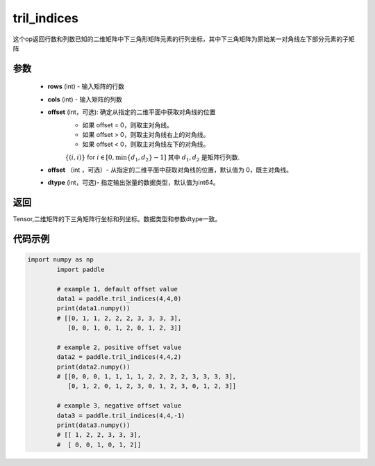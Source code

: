 .. _cn_api_tensor_tril_indices:

tril_indices
-------------------------------

.. py:function:: paddle.tril_indices(rows, cols, offset=0, dtype=3)


这个op返回行数和列数已知的二维矩阵中下三角形矩阵元素的行列坐标，其中下三角矩阵为原始某一对角线左下部分元素的子矩阵

参数
:::::::::
    - **rows** (int) - 输入矩阵的行数
    - **cols** (int) - 输入矩阵的列数    
    - **offset** (int，可选): 确定从指定的二维平面中获取对角线的位置
            - 如果 offset = 0，则取主对角线。
            - 如果 offset > 0，则取主对角线右上的对角线。
            - 如果 offset < 0，则取主对角线左下的对角线。
            :math:`\{(i, i)\}` for :math:`i \in [0, \min\{d_{1}, d_{2}\} - 1]` 其中
            :math:`d_{1}, d_{2}` 是矩阵行列数.
    - **offset** （int ，可选）- 从指定的二维平面中获取对角线的位置，默认值为 0，既主对角线。
    - **dtype** (int，可选)- 指定输出张量的数据类型，默认值为int64。

返回
:::::::::
Tensor,二维矩阵的下三角矩阵行坐标和列坐标。数据类型和参数dtype一致。


代码示例
:::::::::

..  code-block:: python

    import numpy as np
            import paddle
            
            # example 1, default offset value
            data1 = paddle.tril_indices(4,4,0)
            print(data1.numpy())
            # [[0, 1, 1, 2, 2, 2, 3, 3, 3, 3], 
               [0, 0, 1, 0, 1, 2, 0, 1, 2, 3]]

            # example 2, positive offset value
            data2 = paddle.tril_indices(4,4,2)
            print(data2.numpy())
            # [[0, 0, 0, 1, 1, 1, 1, 2, 2, 2, 2, 3, 3, 3, 3], 
               [0, 1, 2, 0, 1, 2, 3, 0, 1, 2, 3, 0, 1, 2, 3]]

            # example 3, negative offset value
            data3 = paddle.tril_indices(4,4,-1)
            print(data3.numpy())
            # [[ 1, 2, 2, 3, 3, 3],
            #  [ 0, 0, 1, 0, 1, 2]]

